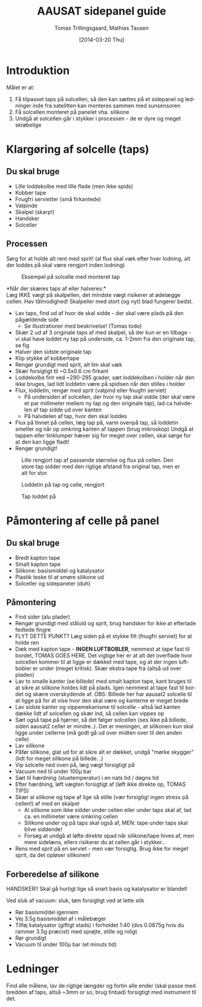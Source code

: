 # -*- fill-column: 100 -*-

* Export settings                                                  :noexport:
#+TITLE: AAUSAT sidepanel guide
#+AUTHOR: Tomas Trillingsgaard, Mathias Tausen
#+EMAIL: [ttril10|mtause10]@student.aau.dk
#+DATE: [2014-03-20 Thu]
#+DESCRIPTION: 
#+KEYWORDS:
#+LANGUAGE:  en
#+OPTIONS:   H:3 num:t toc:t \n:nil @:t ::t |:t ^:t -:t f:t *:t <:t ':t
#+OPTIONS:   TeX:t LaTeX:t skip:nil d:nil todo:t pri:t tags:nil
#+OPTIONS:   c:t author:t creator:nil email:t timestamp:t d:t e:nil f:t
#+INFOJS_OPT: view:nil toc:nil ltoc:t mouse:underline buttons:0 path:http://orgmode.org/org-info.js
#+EXPORT_SELECT_TAGS: export
#+EXPORT_EXCLUDE_TAGS: noexport
#+LINK_UP:   
#+LINK_HOME: 
#+XSLT:
#+LATEX_CLASS_OPTIONS: [hidelinks,11pt]
#+LATEX_HEADER: \usepackage{vmargin}
#+LATEX_HEADER: \setmargrb{1.75cm}{1cm}{1.75cm}{2cm}
#+LATEX_HEADER: \usepackage{lmodern} \usepackage[T1]{fontenc}
#+LATEX_HEADER: \setlength{\parindent}{0in}
#+BIND: org-export-latex-image-default-option "width=0.5\textwidth"


* Introduktion
  Målet er at:
  1) Få tilpasset taps på solcellen, så den kan sættes på et sidepanel og ledninger inde fra
     satelitten kan monteres sammen med sunsensoren
  2) Få solcellen monteret på panelet vha. silikone
  3) Undgå at solcellen går i stykker i processen - de er dyre og meget skrøbelige
  
* Klargøring af solcelle (taps)
** Du skal bruge
  - Lille loddekolbe med lille flade (men ikke spids)
  - Kobber tape
  - Fnugfri servietter (små firkantede)
  - Vatpinde
  - Skalpel (skarp!)
  - Handsker
  - Solceller

** Processen
  Sørg for at holde alt rent med sprit! (al flux skal væk efter hver lodning, alt der loddes på skal
  være rengjort inden lodning)\\

  #+CAPTION: Eksempel på solcelle med monteret tap
  #+NAME: fig:example_nosilicon
  #+ATTR_LATEX: :width 0.6\textwidth
  [[./example_nosilicon.jpg]]

  *Når der skæres taps af eller halveres:*\\
  Læg IKKE vægt på skalpellen, det mindste vægt risikerer at ødelægge cellen. Hav tålmodighed!
  Skalpeller med stort (og nyt) blad fungerer bedst.
  
  - Lav taps, find ud af hvor de skal sidde - der skal være plads på den pågældende side
    - Se illustrationer med beskrivelse! (Tomas todo)
  - Skær 2 ud af 3 originale taps af med skalpel, så der kun er en tilbage - vi skal have loddet ny
    tap på underside, ca. 1-2mm fra den originale tap, se fig \ref{fig:example_nosilicon}
  - Halver den sidste originale tap
  - Klip stykke af kobbertape
  - Rengør grundigt med sprit, alt lim skal væk
  - Skær forsigtigt til ~0.5x0.6 cm firkant
  - Loddekolbe fint ved ~290-295 grader, sæt loddekolben i holder når den ikke bruges, lad lidt
    loddetin være på spidsen når den stilles i holder
  - Flux, loddetin, rengør med sprit (vatpind eller fnugfri serviet)
    - På undersiden af solcellen, der hvor ny tap skal sidde (der skal være et par millimeter
      mellem ny tap og den originale tap), lad ca halvdelen af tap sidde ud over kanten
    - På halvdelen af tap, hvor den skal loddes
  - Flux på tinnet på cellen, læg tap på, varm ovenpå tap, så loddetin smelter og når op omkring
    kanten af tappen (brug mikroskop) Undgå at tappen eller tinklumper hæver sig for meget over
    cellen, skal sørge for at den kan ligge fladt!
  - Rengør grundigt!


  #+CAPTION: Lille rengjort tap af passende størrelse og flux på cellen. Den store tap sidder med den rigtige afstand fra original tap, men er alt for stor.
  #+NAME: fig:example_nosilicon
  #+ATTR_LATEX: :width 0.6\textwidth
  [[./tap_fluxoncell.jpg]]
  
  #+CAPTION: Loddetin på tap og celle, rengjort
  #+NAME: fig:tap_solderoncellandtap
  #+ATTR_LATEX: :width 0.6\textwidth
  [[./tap_solderoncellandtap.jpg]]
    
  #+CAPTION: Tap loddet på
  #+NAME: fig:tap_soldered
  #+ATTR_LATEX: :width 0.6\textwidth
  [[./tap_soldered.jpg]]


* Påmontering af celle på panel
** Du skal bruge
  - Bredt kapton tape
  - Smalt kapton tape
  - Silikone: basismiddel og katalysator
  - Plastik teske til at smøre silikone ud
  - Solceller og sidepaneler (duh)

** Påmontering
  - Find sider (alu plader)
  - Rengør grundigt med ståluld og sprit, brug handsker for ikke at efterlade fedtede fingre
  - FLYT DETTE PUNKT? Læg siden på et stykke filt (fnugfri serviet) for at holde ren
  - Dæk med kapton tape - *INGEN LUFTBOBLER*, nemmest at tape fast til bordet, TOMAS GOES HERE. Det
    vigtige her er at alt det overflade hvor solcellen kommer til at ligge er dækket med tape, og at
    der ingen luftbobler er under (meget kritisk). Skær ekstra tape fra (altså ud over pladen)
  - Lav to smalle kanter (se billede) med smalt kapton tape, kant bruges til at sikre at silikone
    holdes lidt på plads. Igen nemmest at tape fast til bordet og skære overskydende af. OBS:
    Billede her har aausat2 solcelle til at ligge på for at vise hvor den skal være og kanterne er
    meget brede
  - Lav sidste kanter og vippemekanisme til solcelle - altså lad kanten dække lidt af solcellen og
    skær ind, så cellen kan vippes op
  - Sæt også tape på hjørner, så det følger solcellen (ses ikke på billede, siden aausat2 celler er
    mindre..). Det er meningen, at silikonen kun skal ligge under cellerne (må godt gå ud over
    midten over til den anden celle)
  - Lav silikone
  - Påfør silikone, glat ud for at sikre alt er dækket, undgå "mørke skygger" (lidt for meget
    silikone på billede...)
  - Vip solcelle ned oven på, læg vægt forsigtigt på
  - Vacuum ned til under 100µ bar
  - Sæt til hærdning (stuetemperatur) i en nats tid / døgns tid
  - Efter hærdning, løft vægten forsigtigt af (løft ikke direkte op, TOMAS TIPS)
  - Skær al silikone og tape af lige så stille (vær forsigtig! ingen stress på cellen!) af med en
    skalpel
    - Al silikone som ikke sidder under cellen eller under taps skal af, lad ca. en millimeter være
      omkring cellen
    - Silikone under og på taps skal også af, MEN: tape under taps skal blive siddende!
    - Forsøg at undgå at løfte direkte opad når silikone/tape hives af, men mere sidelæns, ellers
      risikerer du at cellen går i stykker..
  - Rens med sprit på en serviet - men vær forsigtig. Brug ikke for meget sprit, da det opløser
    silikonen!


** Forberedelse af silikone
   HANDSKER!! Skal gå hurtigt lige så snart basis og katalysator er blandet!

   Ved sluk af vacuum: sluk, tøm forsigtigt ved at lette stik
   - Rør basismiddel igennem
   - Vej 3.5g basismiddel af i målebæger
   - Tilføj katalysator (giftigt stads) i forholdet 1:40 (dvs 0.0875g hvis du rammer 3.5g præcist)
     med sprøjte, stille og roligt
   - Rør grundigt
   - Vacuum til under 100µ bar (et minuts tid)
    
* Ledninger
  Find alle målene, lav de rigtige længder og fortin alle ender (skal passe med bredden af taps, altså ~3mm or so, brug tinbad) forsigtigt med instrument til det.
